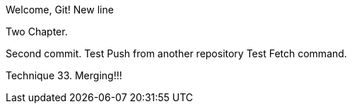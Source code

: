 Welcome, Git!
New line

Two Chapter.
// TODO

Second commit.
Test Push from another repository
Test Fetch command.

Technique 33. Merging!!!
